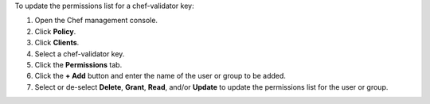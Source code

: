 
.. tag manage_webui_policy_validation_permissions_add

To update the permissions list for a chef-validator key:

#. Open the Chef management console.
#. Click **Policy**.
#. Click **Clients**.
#. Select a chef-validator key.
#. Click the **Permissions** tab.
#. Click the **+ Add** button and enter the name of the user or group to be added.
#. Select or de-select **Delete**, **Grant**, **Read**, and/or **Update** to update the permissions list for the user or group.

.. end_tag

